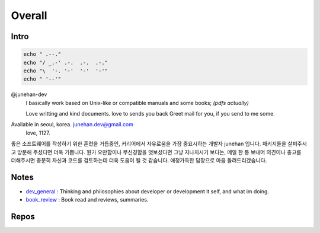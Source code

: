 Overall
=======

Intro
-----

.. code-block:: bash

   echo " .--."
   echo "/ _.-' .-.  .-.  .-."
   echo "\  '-. '-'  '-'  '-'"
   echo " '--'"

@junehan-dev
   I basically work based on Unix-like or compatible manuals and some books; *(pdfs actually)*

   Love writting and kind documents.
   love to sends you back Greet mail for you, if you send to me some.

Available in seoul, korea. junehan.dev@gmail.com
   love, 1127.

좋은 소프트웨어를 작성하기 위한 훈련을 거듭중인,
커리어에서 자유로움을 가장 중요시하는 개발자 junehan 입니다.
패키지들을 살펴주시고 방문해 주셨다면 더욱 기쁩니다.
뭔가 오만함이나 무신경함을 엿보셨다면 그냥 지나치시기 보다는,
메일 한 통 보내어 의견이나 충고를 더해주시면 충분히 자신과 코드를 검토하는데 더욱 도움이 될 것 같습니다.
애정가득한 답장으로 마음 돌려드리겠습니다.

Notes
-----

- dev_general_ : Thinking and philosophies about developer or development it self, and what im doing.
- book_review_ : Book read and reviews, summaries.

.. _dev_general: ./notes/dev_general
.. _book_review: ./notes/book_review

Repos
-----

